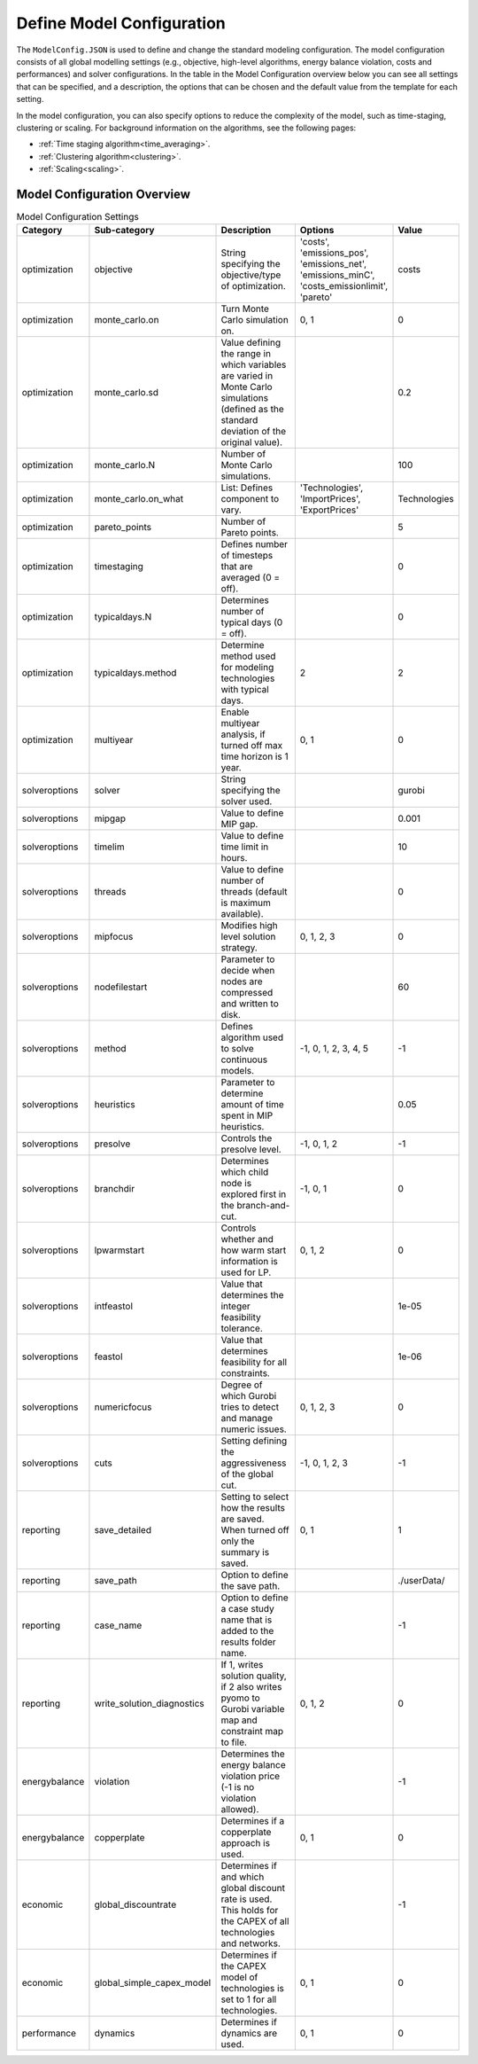 .. _workflow_model-configuration:

Define Model Configuration
===========================

The ``ModelConfig.JSON`` is used to define and change the standard modeling configuration. The model configuration consists
of all global modelling settings (e.g., objective, high-level algorithms, energy balance violation, costs and performances)
and solver configurations. In the table in the Model Configuration overview below you can see all settings that can be
specified, and a description, the options that can be chosen and the default value from the template for each setting.

In the model configuration, you can also specify options to reduce the complexity of the model, such as time-staging,
clustering or scaling. For background information on the algorithms, see the following pages:

- :ref:`Time staging algorithm<time_averaging>`.
- :ref:`Clustering algorithm<clustering>`.
- :ref:`Scaling<scaling>`.


Model Configuration Overview
-----------------------------

.. csv-table:: Model Configuration Settings
   :header: "Category", "Sub-category", "Description", "Options", "Value"
   :widths: 15, 15, 40, 20, 10

   "optimization", "objective", "String specifying the objective/type of optimization.", "'costs', 'emissions_pos', 'emissions_net', 'emissions_minC', 'costs_emissionlimit', 'pareto'", "costs"
   "optimization", "monte_carlo.on", "Turn Monte Carlo simulation on.", "0, 1", 0
   "optimization", "monte_carlo.sd", "Value defining the range in which variables are varied in Monte Carlo simulations (defined as the standard deviation of the original value).", "", 0.2
   "optimization", "monte_carlo.N", "Number of Monte Carlo simulations.", "", 100
   "optimization", "monte_carlo.on_what", "List: Defines component to vary.", "'Technologies', 'ImportPrices', 'ExportPrices'", "Technologies"
   "optimization", "pareto_points", "Number of Pareto points.", "", 5
   "optimization", "timestaging", "Defines number of timesteps that are averaged (0 = off).", "", 0
   "optimization", "typicaldays.N", "Determines number of typical days (0 = off).", "", 0
   "optimization", "typicaldays.method", "Determine method used for modeling technologies with typical days.", "2", 2
   "optimization", "multiyear", "Enable multiyear analysis, if turned off max time horizon is 1 year.", "0, 1", 0
   "solveroptions", "solver", "String specifying the solver used.", "", "gurobi"
   "solveroptions", "mipgap", "Value to define MIP gap.", "", 0.001
   "solveroptions", "timelim", "Value to define time limit in hours.", "", 10
   "solveroptions", "threads", "Value to define number of threads (default is maximum available).", "", 0
   "solveroptions", "mipfocus", "Modifies high level solution strategy.", "0, 1, 2, 3", 0
   "solveroptions", "nodefilestart", "Parameter to decide when nodes are compressed and written to disk.", "", 60
   "solveroptions", "method", "Defines algorithm used to solve continuous models.", "-1, 0, 1, 2, 3, 4, 5", -1
   "solveroptions", "heuristics", "Parameter to determine amount of time spent in MIP heuristics.", "", 0.05
   "solveroptions", "presolve", "Controls the presolve level.", "-1, 0, 1, 2", -1
   "solveroptions", "branchdir", "Determines which child node is explored first in the branch-and-cut.", "-1, 0, 1", 0
   "solveroptions", "lpwarmstart", "Controls whether and how warm start information is used for LP.", "0, 1, 2", 0
   "solveroptions", "intfeastol", "Value that determines the integer feasibility tolerance.", "", 1e-05
   "solveroptions", "feastol", "Value that determines feasibility for all constraints.", "", 1e-06
   "solveroptions", "numericfocus", "Degree of which Gurobi tries to detect and manage numeric issues.", "0, 1, 2, 3", 0
   "solveroptions", "cuts", "Setting defining the aggressiveness of the global cut.", "-1, 0, 1, 2, 3", -1
   "reporting", "save_detailed", "Setting to select how the results are saved. When turned off only the summary is saved.", "0, 1", 1
   "reporting", "save_path", "Option to define the save path.", "", "./userData/"
   "reporting", "case_name", "Option to define a case study name that is added to the results folder name.", "", -1
   "reporting", "write_solution_diagnostics", "If 1, writes solution quality, if 2 also writes pyomo to Gurobi variable map and constraint map to file.", "0, 1, 2", 0
   "energybalance", "violation", "Determines the energy balance violation price (-1 is no violation allowed).", "", -1
   "energybalance", "copperplate", "Determines if a copperplate approach is used.", "0, 1", 0
   "economic", "global_discountrate", "Determines if and which global discount rate is used. This holds for the CAPEX of all technologies and networks.", "", -1
   "economic", "global_simple_capex_model", "Determines if the CAPEX model of technologies is set to 1 for all technologies.", "0, 1", 0
   "performance", "dynamics", "Determines if dynamics are used.", "0, 1", 0

